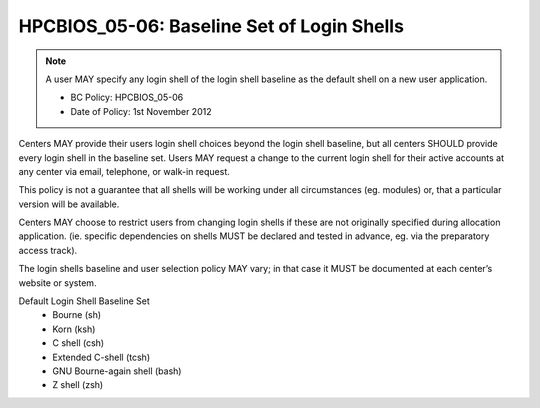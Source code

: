 .. _HPCBIOS_05-06:

HPCBIOS_05-06: Baseline Set of Login Shells
===========================================

.. note::
  A user MAY specify any login shell of the login shell baseline as the
  default shell on a new user application.

  * BC Policy: HPCBIOS_05-06
  * Date of Policy: 1st November 2012

Centers MAY provide their users login shell choices beyond the login
shell baseline, but all centers SHOULD provide every login shell in the
baseline set. Users MAY request a change to the current login shell for
their active accounts at any center via email, telephone, or walk-in
request.

This policy is not a guarantee that all shells will be working under all
circumstances (eg. modules) or, that a particular version will be available.

Centers MAY choose to restrict users from changing login shells if these
are not originally specified during allocation application. (ie.
specific dependencies on shells MUST be declared and tested in advance,
eg. via the preparatory access track).

The login shells baseline and user selection policy MAY vary;
in that case it MUST be documented at each center’s website or system.

Default Login Shell Baseline Set
  * Bourne (sh)
  * Korn (ksh)
  * C shell (csh)
  * Extended C-shell (tcsh)
  * GNU Bourne-again shell (bash)
  * Z shell (zsh)
